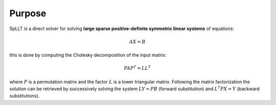 *******
Purpose
*******

SpLLT is a direct solver for solving **large sparse positive-definite
symmetric linear systems** of equations:

.. math::

   AX=B
          
this is done by computing the Cholesky decomposition of the input
matrix:

.. math::
   PAP^T=LL^T

where :math:`P` is a permutation matrix and the factor :math:`L` is a
lower triangular matrix. Following the matrix factorization the
solution can be retrieved by successively solving the system
:math:`LY=PB` (forward substitution) and :math:`L^{T}PX=Y` (backward
substitutions).

